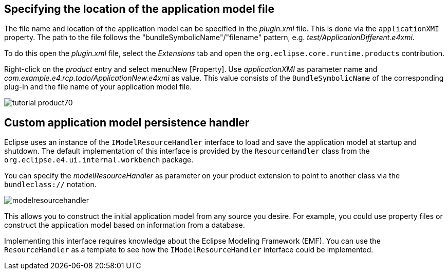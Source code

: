 == Specifying the location of the application model file

The file name and location of the application
model can
be specified in
the
_plugin.xml_
file.
This is
done
via the
`applicationXMI`
property. The
path to
the file follows the
"bundleSymbolicName"/"filename"
pattern, e.g.
_test/ApplicationDifferent.e4xmi_.

To do this open the
_plugin.xml_
file, select the
_Extensions_
tab and
open the
`org.eclipse.core.runtime.products`
contribution.

Right-click on the
_product_
entry and select
menu:New [Property]. Use
_applicationXMI_
as parameter name and
_com.example.e4.rcp.todo/ApplicationNew.e4xmi_
as value. This value
consists of the
`BundleSymbolicName`
of the corresponding plug-in and the file
name of
your
application model file.

image::tutorial_product70.png[]

== Custom application model persistence handler
(((Application model,Custom persistence handler)))
Eclipse uses an instance of the
`IModelResourceHandler`
interface to load and save the application model at startup and
shutdown. The
default implementation of this interface
is provided by
the
`ResourceHandler`
class from the
`org.eclipse.e4.ui.internal.workbench`
package.

You can specify the
_modelResourceHandler_
as parameter on your product extension to point to another class via
the
`bundleclass://`
notation.

image::modelresourcehandler.png[]

This allows you to construct the initial application model from
any source you desire. For example, you could use
property files or
construct the application model based on information from a database.

Implementing this interface requires knowledge about the Eclipse
Modeling Framework (EMF). You can use the
`ResourceHandler`
as a template to see how the
`IModelResourceHandler`
interface could be implemented.
	
